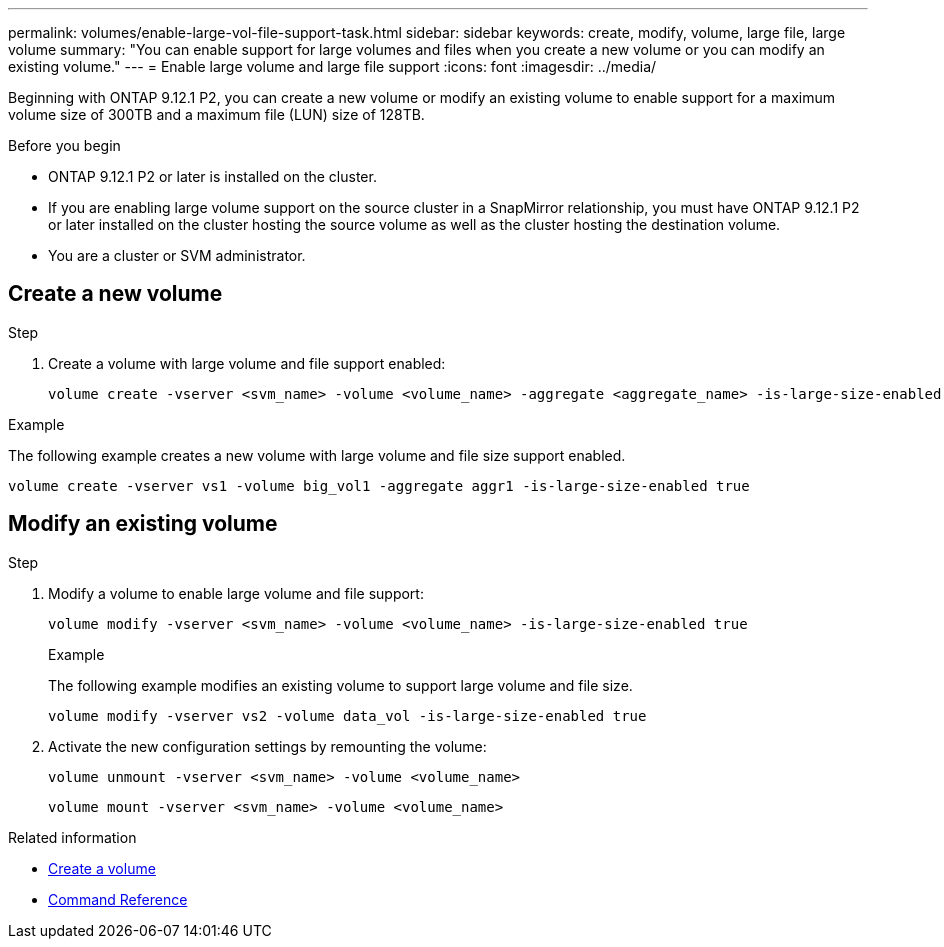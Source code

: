 ---
permalink: volumes/enable-large-vol-file-support-task.html
sidebar: sidebar
keywords: create, modify, volume, large file, large volume
summary: "You can enable support for large volumes and files when you create a new volume or you can modify an existing volume."
---
= Enable large volume and large file support
:icons: font
:imagesdir: ../media/

[.lead]
Beginning with ONTAP 9.12.1 P2, you can create a new volume or modify an existing volume to enable support for a maximum volume size of 300TB and a maximum file (LUN) size of 128TB. 

.Before you begin

* ONTAP 9.12.1 P2 or later is installed on the cluster.
* If you are enabling large volume support on the source cluster in a SnapMirror relationship, you must have ONTAP 9.12.1 P2 or later installed on the cluster hosting the source volume as well as the cluster hosting the destination volume. 
* You are a cluster or SVM administrator.

== Create a new volume

.Step

. Create a volume with large volume and file support enabled:
+
[source,cli]
----
volume create -vserver <svm_name> -volume <volume_name> -aggregate <aggregate_name> -is-large-size-enabled true
----

.Example
The following example creates a new volume with large volume and file size support enabled.

----
volume create -vserver vs1 -volume big_vol1 -aggregate aggr1 -is-large-size-enabled true
----

== Modify an existing volume

.Step

. Modify a volume to enable large volume and file support:
+
[source,cli]
----
volume modify -vserver <svm_name> -volume <volume_name> -is-large-size-enabled true
----
+
.Example
The following example modifies an existing volume to support large volume and file size.
+
----
volume modify -vserver vs2 -volume data_vol -is-large-size-enabled true
----

. Activate the new configuration settings by remounting the volume:
+
----
volume unmount -vserver <svm_name> -volume <volume_name>
----
+
----
volume mount -vserver <svm_name> -volume <volume_name>
----


.Related information
* link:https://docs.netapp.com/us-en/ontap/volumes/create-volume-task.html[Create a volume]
* link:https://docs.netapp.com/us-en/ontap-cli/[Command Reference]

// 2024 Sep 09 ontapdoc-2331
// 2024-7-9 ontapdoc-2192
// 2024 Mar 07 Jira 1677
// 2023-Aug-21, ONTAPDOC-1791